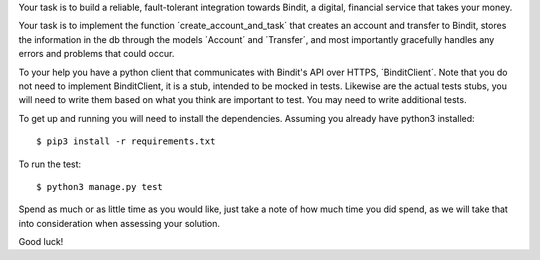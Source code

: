Your task is to build a reliable, fault-tolerant integration towards Bindit, a digital, financial service that takes
your money.

Your task is to implement the function ´create_account_and_task´ that creates an account and transfer to Bindit,
stores the information in the db through the models ´Account´ and ´Transfer´, and most importantly gracefully handles
any errors and problems that could occur.

To your help you have a python client that communicates with Bindit's API over HTTPS, ´BinditClient´. Note that you do
not need to implement BinditClient, it is a stub, intended to be mocked in tests. Likewise are the actual tests stubs,
you will need to write them based on what you think are important to test. You may need to write additional tests.

To get up and running you will need to install the dependencies. Assuming you already have python3 installed::

    $ pip3 install -r requirements.txt

To run the test::

    $ python3 manage.py test

Spend as much or as little time as you would like, just take a note of how much time you did spend, as we will take
that into consideration when assessing your solution.

Good luck!
